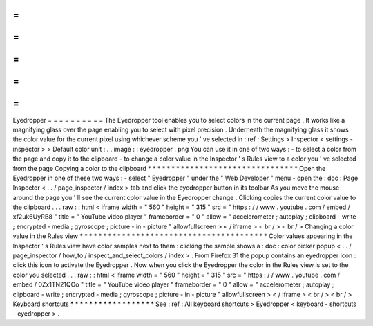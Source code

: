 =
=
=
=
=
=
=
=
=
=
Eyedropper
=
=
=
=
=
=
=
=
=
=
The
Eyedropper
tool
enables
you
to
select
colors
in
the
current
page
.
It
works
like
a
magnifying
glass
over
the
page
enabling
you
to
select
with
pixel
precision
.
Underneath
the
magnifying
glass
it
shows
the
color
value
for
the
current
pixel
using
whichever
scheme
you
'
ve
selected
in
:
ref
:
Settings
>
Inspector
<
settings
-
inspector
>
>
Default
color
unit
:
.
.
image
:
:
eyedropper
.
png
You
can
use
it
in
one
of
two
ways
:
-
to
select
a
color
from
the
page
and
copy
it
to
the
clipboard
-
to
change
a
color
value
in
the
Inspector
'
s
Rules
view
to
a
color
you
'
ve
selected
from
the
page
Copying
a
color
to
the
clipboard
*
*
*
*
*
*
*
*
*
*
*
*
*
*
*
*
*
*
*
*
*
*
*
*
*
*
*
*
*
*
*
*
Open
the
Eyedropper
in
one
of
these
two
ways
:
-
select
"
Eyedropper
"
under
the
"
Web
Developer
"
menu
-
open
the
:
doc
:
Page
Inspector
<
.
.
/
page_inspector
/
index
>
tab
and
click
the
eyedropper
button
in
its
toolbar
As
you
move
the
mouse
around
the
page
you
'
ll
see
the
current
color
value
in
the
Eyedropper
change
.
Clicking
copies
the
current
color
value
to
the
clipboard
.
.
.
raw
:
:
html
<
iframe
width
=
"
560
"
height
=
"
315
"
src
=
"
https
:
/
/
www
.
youtube
.
com
/
embed
/
xf2uk6UyRB8
"
title
=
"
YouTube
video
player
"
frameborder
=
"
0
"
allow
=
"
accelerometer
;
autoplay
;
clipboard
-
write
;
encrypted
-
media
;
gyroscope
;
picture
-
in
-
picture
"
allowfullscreen
>
<
/
iframe
>
<
br
/
>
<
br
/
>
Changing
a
color
value
in
the
Rules
view
*
*
*
*
*
*
*
*
*
*
*
*
*
*
*
*
*
*
*
*
*
*
*
*
*
*
*
*
*
*
*
*
*
*
*
*
*
*
*
*
Color
values
appearing
in
the
Inspector
'
s
Rules
view
have
color
samples
next
to
them
:
clicking
the
sample
shows
a
:
doc
:
color
picker
popup
<
.
.
/
page_inspector
/
how_to
/
inspect_and_select_colors
/
index
>
.
From
Firefox
31
the
popup
contains
an
eyedropper
icon
:
click
this
icon
to
activate
the
Eyedropper
.
Now
when
you
click
the
Eyedropper
the
color
in
the
Rules
view
is
set
to
the
color
you
selected
.
.
.
raw
:
:
html
<
iframe
width
=
"
560
"
height
=
"
315
"
src
=
"
https
:
/
/
www
.
youtube
.
com
/
embed
/
0Zx1TN21QOo
"
title
=
"
YouTube
video
player
"
frameborder
=
"
0
"
allow
=
"
accelerometer
;
autoplay
;
clipboard
-
write
;
encrypted
-
media
;
gyroscope
;
picture
-
in
-
picture
"
allowfullscreen
>
<
/
iframe
>
<
br
/
>
<
br
/
>
Keyboard
shortcuts
*
*
*
*
*
*
*
*
*
*
*
*
*
*
*
*
*
*
See
:
ref
:
All
keyboard
shortcuts
>
Eyedropper
<
keyboard
-
shortcuts
-
eyedropper
>
.
